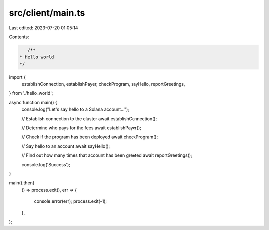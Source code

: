 src/client/main.ts
==================

Last edited: 2023-07-20 01:05:14

Contents:

.. code-block:: ts

    /**
 * Hello world
 */

import {
  establishConnection,
  establishPayer,
  checkProgram,
  sayHello,
  reportGreetings,
} from './hello_world';

async function main() {
  console.log("Let's say hello to a Solana account...");

  // Establish connection to the cluster
  await establishConnection();

  // Determine who pays for the fees
  await establishPayer();

  // Check if the program has been deployed
  await checkProgram();

  // Say hello to an account
  await sayHello();

  // Find out how many times that account has been greeted
  await reportGreetings();

  console.log('Success');
}

main().then(
  () => process.exit(),
  err => {
    console.error(err);
    process.exit(-1);
  },
);


